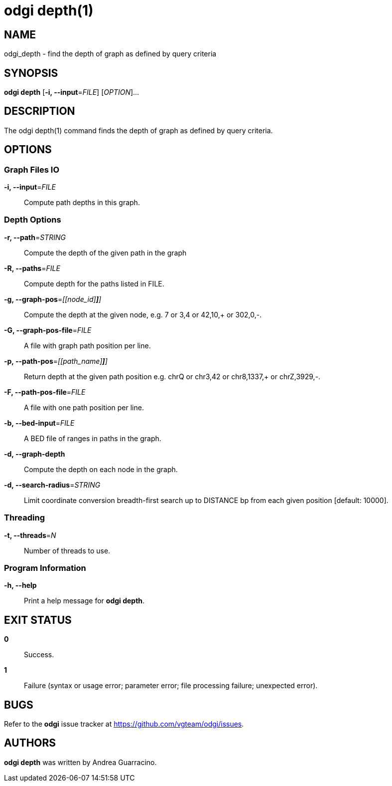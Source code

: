 = odgi depth(1)
ifdef::backend-manpage[]
Andrea Guarracino
:doctype: manpage
:release-version: v0.6.0
:man manual: odgi depth
:man source: odgi v0.6.0
:page-layout: base
endif::[]

== NAME

odgi_depth - find the depth of graph as defined by query criteria


== SYNOPSIS

*odgi depth* [*-i, --input*=_FILE_] [_OPTION_]...

== DESCRIPTION

The odgi depth(1) command finds the depth of graph as defined by query criteria.


== OPTIONS

=== Graph Files IO

*-i, --input*=_FILE_::
  Compute path depths in this graph.


=== Depth Options

*-r, --path*=_STRING_::
  Compute the depth of the given path in the graph

*-R, --paths*=_FILE_::
  Compute depth for the paths listed in FILE.

*-g, --graph-pos*=_[[node_id][,offset[,(+|-)]*]*]_::
  Compute the depth at the given node, e.g. 7 or 3,4 or 42,10,+ or 302,0,-.

*-G, --graph-pos-file*=_FILE_::
  A file with graph path position per line.

*-p, --path-pos*=_[[path_name][,offset[,(+|-)]*]*]_::
  Return depth at the given path position e.g. chrQ or chr3,42 or chr8,1337,+ or chrZ,3929,-.

*-F, --path-pos-file*=_FILE_::
  A file with one path position per line.

*-b, --bed-input*=_FILE_::
  A BED file of ranges in paths in the graph.

*-d, --graph-depth*::
  Compute the depth on each node in the graph.

*-d, --search-radius*=_STRING_::
  Limit coordinate conversion breadth-first search up to DISTANCE bp from each given position [default: 10000].


=== Threading

*-t, --threads*=_N_::
  Number of threads to use.


=== Program Information

*-h, --help*::
  Print a help message for *odgi depth*.


== EXIT STATUS

*0*::
  Success.

*1*::
  Failure (syntax or usage error; parameter error; file processing failure; unexpected error).

== BUGS

Refer to the *odgi* issue tracker at https://github.com/vgteam/odgi/issues.

== AUTHORS

*odgi depth* was written by Andrea Guarracino.

ifdef::backend-manpage[]
== RESOURCES

*Project web site:* https://github.com/vgteam/odgi

*Git source repository on GitHub:* https://github.com/vgteam/odgi

*GitHub organization:* https://github.com/vgteam

*Discussion list / forum:* https://github.com/vgteam/odgi/issues

== COPYING

The MIT License (MIT)

Copyright (c) 2019 Erik Garrison

Permission is hereby granted, free of charge, to any person obtaining a copy of
this software and associated documentation files (the "Software"), to deal in
the Software without restriction, including without limitation the rights to
use, copy, modify, merge, publish, distribute, sublicense, and/or sell copies of
the Software, and to permit persons to whom the Software is furnished to do so,
subject to the following conditions:

The above copyright notice and this permission notice shall be included in all
copies or substantial portions of the Software.

THE SOFTWARE IS PROVIDED "AS IS", WITHOUT WARRANTY OF ANY KIND, EXPRESS OR
IMPLIED, INCLUDING BUT NOT LIMITED TO THE WARRANTIES OF MERCHANTABILITY, FITNESS
FOR A PARTICULAR PURPOSE AND NONINFRINGEMENT. IN NO EVENT SHALL THE AUTHORS OR
COPYRIGHT HOLDERS BE LIABLE FOR ANY CLAIM, DAMAGES OR OTHER LIABILITY, WHETHER
IN AN ACTION OF CONTRACT, TORT OR OTHERWISE, ARISING FROM, OUT OF OR IN
CONNECTION WITH THE SOFTWARE OR THE USE OR OTHER DEALINGS IN THE SOFTWARE.
endif::[]